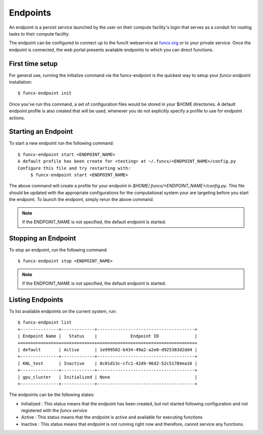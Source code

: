 Endpoints
=========

An endpoint is a persist service launched by the user on their compute facility's login
that serves as a conduit for routing tasks to their compute facility.

The endpoint can be configured to connect up to the funcX webservice at `funcx.org <https://funcx.org>`_
or to your private service. Once the endpoint is connected, the web portal presents available
endpoints to which you can direct functions.

First time setup
----------------

For general use, running the initialize command via the funcx-endpoint is the quickest way to
setup your `funcx-endpoint` installation::

  $ funcx-endpoint init

Once you've run this command, a set of configuration files would be stored in your $HOME directories.
A default endpoint profile is also created that will be used, whenever you do not explicitly
specify a profile to use for endpoint actions.


Starting an Endpoint
--------------------

To start a new endpoint run the following command::

  $ funcx-endpoint start <ENDPOINT_NAME>
  A default profile has been create for <testing> at ~/.funcx/<ENDPOINT_NAME>/config.py
  Configure this file and try restarting with:
       $ funcx-endpoint start <ENDPOINT_NAME>

The above command will create a profile for your endpoint in `$HOME/.funcx/<ENDPOINT_NAME>/config.py`.
This file should be updated with the appropriate configurations for the computational system your are
targeting before you start the endpoint. To launch the endpoint, simply rerun the above command.

.. note:: If the ENDPOINT_NAME is not specified, the default endpoint is started.

Stopping an Endpoint
--------------------

To stop an endpoint, run the following command::

  $ funcx-endpoint stop <ENDPOINT_NAME>

.. note:: If the ENDPOINT_NAME is not specified, the default endpoint is started.

Listing Endpoints
-----------------

To list available endpoints on the current system, run::

  $ funcx-endpoint list
  +---------------+-------------+--------------------------------------+
  | Endpoint Name |   Status    |             Endpoint ID              |
  +===============+=============+======================================+
  | default       | Active      | 1e999502-b434-49a2-a2e0-d925383d2dd4 |
  +---------------+-------------+--------------------------------------+
  | KNL_test      | Inactive    | 8c01d13c-cfc1-42d9-96d2-52c51784ea16 |
  +---------------+-------------+--------------------------------------+
  | gpu_cluster   | Initialized | None                                 |
  +---------------+-------------+--------------------------------------+

The endpoints can be the following states:

* Initialized : This status means that the endpoint has been created, but not started
  following configuration and not registered with the `funcx service`
* Active : This status means that the endpoint is active and available for executing
  functions
* Inactive : This status means that endpoint is not running right now and therefore,
  cannot service any functions.
